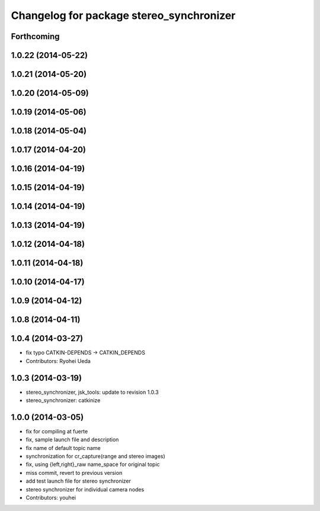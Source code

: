 ^^^^^^^^^^^^^^^^^^^^^^^^^^^^^^^^^^^^^^^^^
Changelog for package stereo_synchronizer
^^^^^^^^^^^^^^^^^^^^^^^^^^^^^^^^^^^^^^^^^

Forthcoming
-----------

1.0.22 (2014-05-22)
-------------------

1.0.21 (2014-05-20)
-------------------

1.0.20 (2014-05-09)
-------------------

1.0.19 (2014-05-06)
-------------------

1.0.18 (2014-05-04)
-------------------

1.0.17 (2014-04-20)
-------------------

1.0.16 (2014-04-19)
-------------------

1.0.15 (2014-04-19)
-------------------

1.0.14 (2014-04-19)
-------------------

1.0.13 (2014-04-19)
-------------------

1.0.12 (2014-04-18)
-------------------

1.0.11 (2014-04-18)
-------------------

1.0.10 (2014-04-17)
-------------------

1.0.9 (2014-04-12)
------------------

1.0.8 (2014-04-11)
------------------

1.0.4 (2014-03-27)
------------------
* fix typo CATKIN-DEPENDS -> CATKIN_DEPENDS
* Contributors: Ryohei Ueda

1.0.3 (2014-03-19)
------------------
* stereo_synchronizer, jsk_tools: update to revision 1.0.3
* stereo_synchronizer: catkinize

1.0.0 (2014-03-05)
------------------
* fix for compiling at fuerte
* fix, sample launch file and description
* fix name of default topic name
* synchronization for cr_capture(range and stereo images)
* fix, using {left,right}_raw name_space for original topic
* miss commit, revert to previous version
* add test launch file for stereo synchronizer
* stereo synchronizer for individual camera nodes
* Contributors: youhei
